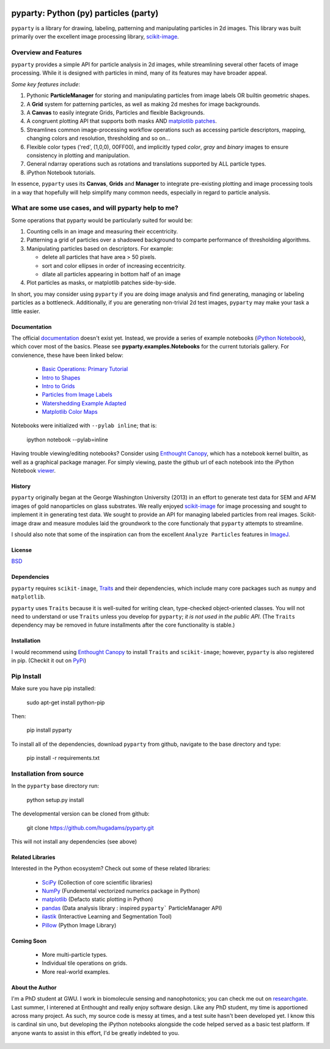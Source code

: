 .. image:: pyparty/data/coverimage.png
   :height: 100px
   :width: 200 px
   :scale: 50 %
   :alt: alternate text
   :align: left
   
   
======================================
pyparty: Python (py) particles (party) 
======================================

``pyparty`` is a library for drawing, labeling, patterning and manipulating 
particles in 2d images.  This library was built primarily over the excellent
image processing library, scikit-image_.

   .. _scikit-image: http://scikit-image.org
   
Overview and Features
---------------------

``pyparty`` provides a simple API for particle analysis in 2d images, while streamlining
several other facets of image processing.  While it is designed with particles in mind, 
many of its features may have broader appeal.

*Some key features include*:

1. Pythonic **ParticleManager** for storing and manipulating particles from image 
   labels OR builtin geometric shapes.

2. A **Grid** system for patterning particles, as well as making 2d meshes for 
   image backgrounds.

3. A **Canvas** to easily integrate Grids, Particles and flexible Backgrounds.

4. A congruent plotting API that supports both masks AND `matplotlib patches`_.

5. Streamlines common image-processing workflow operations  such as accessing 
   particle descriptors, mapping, changing colors and resolution, thresholding and so on...

6. Flexible color types ('red', (1,0,0), 00FF00), and implicitly typed *color*, *gray* and *binary*
   images to ensure consistency in plotting and manipulation.

7. General ndarray operations such as rotations and translations supported by ALL particle types.

8. iPython Notebook tutorials.

In essence, ``pyparty`` uses its **Canvas**, **Grids** and **Manager** to
integrate pre-existing plotting and image processing tools in a way that hopefully
will help simplify many common needs, especially in regard to particle analysis.

   .. _`matplotlib patches` : http://matplotlib.org/examples/api/patch_collection.html

What are some use cases, and will pyparty help to me?
-----------------------------------------------------

Some operations that pyparty would be particularly suited for would be:

1. Counting cells in an image and measuring their eccentricity.

2. Patterning a grid of particles over a shadowed background to comparte performance
   of thresholding algorithms.

3. Manipulating particles based on descriptors.  For example:

   - delete all particles that have area > 50 pixels.
   - sort and color ellipses in order of increasing eccentricity.
   - dilate all particles appearing in bottom half of an image

4. Plot particles as masks, or matplotlib patches side-by-side.

In short, you may consider using ``pyparty`` if you are doing image analysis and find 
generating, managing or labeling particles as a bottleneck.  Additionally, if you are
generating non-trivial 2d test images, ``pyparty`` may make your task
a little easier.

   .. _patchcollection : http://matplotlib.org/examples/api/patch_collection.html

Documentation
=============

The official documentation_ doesn't exist yet.  Instead, we provide a series of example notebooks 
(`iPython Notebook`_), which cover most of the basics. Please see **pyparty.examples.Notebooks**
for the current tutorials gallery.  For convienence, these have been linked below:

   - `Basic Operations: Primary Tutorial`_ 
   - `Intro to Shapes`_
   - `Intro to Grids`_
   - `Particles from Image Labels`_
   - `Watershedding Example Adapted`_
   - `Matplotlib Color Maps`_
   
   .. _`Basic Operations: Primary Tutorial`: http://nbviewer.ipython.org/github/hugadams/pyparty/blob/master/examples/Notebooks/basictests.ipynb?create=1
   .. _`Intro to Shapes`: http://nbviewer.ipython.org/github/hugadams/pyparty/blob/master/examples/Notebooks/shapes.ipynb?create=1
   .. _`Intro to Grids` : http://nbviewer.ipython.org/github/hugadams/pyparty/blob/master/examples/Notebooks/grids.ipynb?create=1
   .. _`Particles from Image Labels`: http://nbviewer.ipython.org/github/hugadams/pyparty/blob/master/examples/Notebooks/Analyze_Particles.ipynb?create=1
   .. _`Matplotlib Color Maps` : http://nbviewer.ipython.org/github/hugadams/pyparty/blob/master/examples/Notebooks/shapes.ipynb?create=1
   .. _`Watershedding Example Adapted` : http://nbviewer.ipython.org/github/hugadams/pyparty/blob/master/examples/Notebooks/watershed.ipynb?create=1

Notebooks were initialized with ``--pylab inline``; that is:

   ipython notebook --pylab=inline
   
Having trouble viewing/editing notebooks?  Consider using `Enthought
Canopy`_, which has a notebook kernel builtin, as well as a graphical package manager. 
For simply viewing, paste the github url of each notebook into the iPython Notebook viewer_. 
 
   .. _documentation: http://hugadams.github.com/pyparty/
   .. _`iPython Notebook`: http://ipython.org/notebook.html?utm_content=buffer83c2c&utm_source=buffer&utm_medium=twitter&utm_campaign=Buffer
   .. _`Enthought Canopy`: https://www.enthought.com/products/canopy/
   .. _viewer: http://nbviewer.ipython.org/

History
=======
``pyparty`` originally began at the George Washington University (2013) in an 
effort to generate test data for SEM and AFM images of gold nanoparticles on glass substrates.
We really enjoyed scikit-image_ for image processing and sought to implement it in generating test data.  
We sought to provide an API for managing labeled particles from real images.  Scikit-image draw and measure
modules laid the groundwork to the core functionaly that ``pyparty`` attempts to streamline. 

I should also note that some of the inspiration can from the excellent ``Analyze Particles`` features
in ImageJ_.

   .. _ImageJ : http://rsbweb.nih.gov/ij/

License
=======

BSD_

   .. _BSD : https://github.com/hugadams/pyparty/blob/master/LICENSE.txt

Dependencies
============
``pyparty`` requires ``scikit-image``, Traits_ and their dependencies, which
include many core packages such as ``numpy`` and ``matplotlib``.  

``pyparty`` uses ``Traits`` because it is well-suited for writing clean, type-checked
object-oriented classes. You will not need to understand or use ``Traits``
unless you develop for ``pyparty``; *it is not used in the public API*.  
(The ``Traits`` dependency may be removed in future installments after the 
core functionality is stable.)

   .. _Traits : http://code.enthought.com/projects/traits/
   
Installation
============

I would recommend using `Enthought Canopy`_ to install ``Traits`` and ``scikit-image``; however,
``pyparty`` is also registered in pip. (Checkit it out on PyPi_)

   .. _PyPi : http://matplotlib.org/examples/api/patch_collection.html

Pip Install
-----------

Make sure you have pip installed:

    sudo apt-get install python-pip
    
Then:
   
    pip install pyparty
    
To install all of the dependencies, download ``pyparty`` from github, navigate
to the base directory and type:

    pip install -r requirements.txt


Installation from source
------------------------

In the ``pyparty`` base directory run:

    python setup.py install

The developmental version can be cloned from github:

    git clone https://github.com/hugadams/pyparty.git
    
This will not install any dependencies (see above)
    
    
Related Libraries
=================
Interested in the Python ecosystem?   Check out some of these related libraries:

   - SciPy_ (Collection of core scientific libraries)
   - NumPy_ (Fundemental vectorized numerics package in Python)
   - matplotlib_ (Defacto static plotting in Python)
   - pandas_ (Data analysis library : inspired ``pyparty``` ParticleManager API)
   - ilastik_ (Interactive Learning and Segmentation Tool)
   - Pillow_ (Python Image Library)

   .. _Pillow: http://python-imaging.github.io/
   .. _NumPy: http://www.numpy.org/
   .. _pandas: http://pandas.pydata.org/
   .. _SciPy: http://scipy.org/
   .. _matplotlib : http://matplotlib.org/
   .. _ilastik : http://www.ilastik.org/
   
Coming Soon
===========
   - More multi-particle types.
   - Individual tile operations on grids.
   - More real-world examples.

About the Author
================

I'm a PhD student at GWU.  I work in biomolecule sensing and nanophotonics; you 
can check me out on researchgate_.  Last summer, I interened at Enthought and 
really enjoy software design.  Like any PhD student, my time is apportioned across
many project.  As such, my source code is messy at times, and a test suite hasn't been
developed yet.  I know this is cardinal sin uno, but developing
the iPython notebooks alongside the code helped served as a basic test platform.  
If anyone wants to assist in this effort, I'd be greatly indebted to you.

   .. _researchgate : https://www.researchgate.net/profile/Adam_Hughes2/?ev=hdr_xprf
